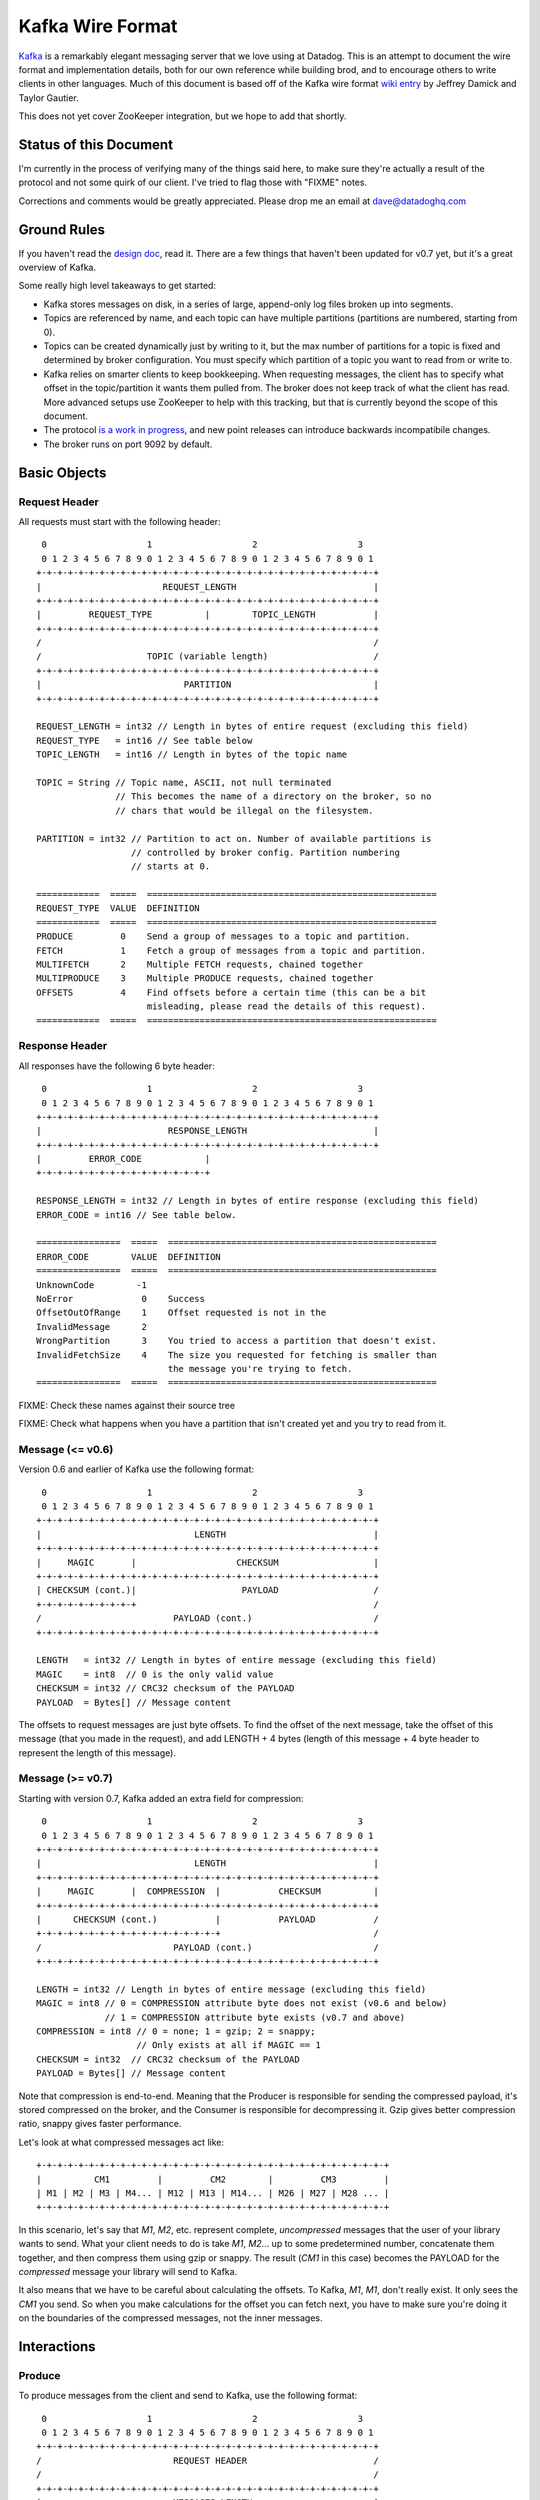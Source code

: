 Kafka Wire Format
=================

`Kafka <http://incubator.apache.org/kafka/>`_ is a remarkably elegant messaging 
server that we love using at Datadog. This is an attempt to document the wire 
format and implementation details, both for our own reference while building 
brod, and to encourage others to write clients in other languages. Much of this
document is based off of the Kafka wire format
`wiki entry <https://cwiki.apache.org/confluence/display/KAFKA/Wire+Format>`_
by Jeffrey Damick and Taylor Gautier.

This does not yet cover ZooKeeper integration, but we hope to add that shortly.

Status of this Document
-----------------------
I'm currently in the process of verifying many of the things said here, to make
sure they're actually a result of the protocol and not some quirk of our client.
I've tried to flag those with "FIXME" notes.

Corrections and comments would be greatly appreciated. Please drop me an email
at `dave@datadoghq.com <mailto://dave@datadoghq.com>`_

Ground Rules
------------

If you haven't read the `design doc <http://incubator.apache.org/kafka/design.html>`_,
read it. There are a few things that haven't been updated for v0.7 yet, but it's
a great overview of Kafka.

Some really high level takeaways to get started:

* Kafka stores messages on disk, in a series of large, append-only log files
  broken up into segments.
* Topics are referenced by name, and each topic can have multiple partitions
  (partitions are numbered, starting from 0).
* Topics can be created dynamically just by writing to it, but the max number of
  partitions for a topic is fixed and determined by broker configuration. You 
  must specify which partition of a topic you want to read from or write to.
* Kafka relies on smarter clients to keep bookkeeping. When requesting messages,
  the client has to specify what offset in the topic/partition it wants them 
  pulled from. The broker does not keep track of what the client has read. More
  advanced setups use ZooKeeper to help with this tracking, but that is 
  currently beyond the scope of this document.
* The protocol 
  `is a work in progress <https://cwiki.apache.org/confluence/display/KAFKA/New+Wire+Format+Proposal>`_,
  and new point releases can introduce backwards incompatibile changes.
* The broker runs on port 9092 by default.


Basic Objects
-------------

Request Header
**************

All requests must start with the following header::
    
     0                   1                   2                   3
     0 1 2 3 4 5 6 7 8 9 0 1 2 3 4 5 6 7 8 9 0 1 2 3 4 5 6 7 8 9 0 1
    +-+-+-+-+-+-+-+-+-+-+-+-+-+-+-+-+-+-+-+-+-+-+-+-+-+-+-+-+-+-+-+-+
    |                       REQUEST_LENGTH                          |
    +-+-+-+-+-+-+-+-+-+-+-+-+-+-+-+-+-+-+-+-+-+-+-+-+-+-+-+-+-+-+-+-+
    |         REQUEST_TYPE          |        TOPIC_LENGTH           |
    +-+-+-+-+-+-+-+-+-+-+-+-+-+-+-+-+-+-+-+-+-+-+-+-+-+-+-+-+-+-+-+-+
    /                                                               /
    /                    TOPIC (variable length)                    /
    +-+-+-+-+-+-+-+-+-+-+-+-+-+-+-+-+-+-+-+-+-+-+-+-+-+-+-+-+-+-+-+-+
    |                           PARTITION                           |
    +-+-+-+-+-+-+-+-+-+-+-+-+-+-+-+-+-+-+-+-+-+-+-+-+-+-+-+-+-+-+-+-+

    REQUEST_LENGTH = int32 // Length in bytes of entire request (excluding this field)
    REQUEST_TYPE   = int16 // See table below
    TOPIC_LENGTH   = int16 // Length in bytes of the topic name

    TOPIC = String // Topic name, ASCII, not null terminated
                   // This becomes the name of a directory on the broker, so no 
                   // chars that would be illegal on the filesystem.

    PARTITION = int32 // Partition to act on. Number of available partitions is 
                      // controlled by broker config. Partition numbering 
                      // starts at 0.

    ============  =====  =======================================================
    REQUEST_TYPE  VALUE  DEFINITION
    ============  =====  =======================================================
    PRODUCE         0    Send a group of messages to a topic and partition.
    FETCH           1    Fetch a group of messages from a topic and partition.
    MULTIFETCH      2    Multiple FETCH requests, chained together
    MULTIPRODUCE    3    Multiple PRODUCE requests, chained together
    OFFSETS         4    Find offsets before a certain time (this can be a bit
                         misleading, please read the details of this request).
    ============  =====  =======================================================


Response Header
***************

All responses have the following 6 byte header::
    
     0                   1                   2                   3
     0 1 2 3 4 5 6 7 8 9 0 1 2 3 4 5 6 7 8 9 0 1 2 3 4 5 6 7 8 9 0 1
    +-+-+-+-+-+-+-+-+-+-+-+-+-+-+-+-+-+-+-+-+-+-+-+-+-+-+-+-+-+-+-+-+
    |                        RESPONSE_LENGTH                        |
    +-+-+-+-+-+-+-+-+-+-+-+-+-+-+-+-+-+-+-+-+-+-+-+-+-+-+-+-+-+-+-+-+
    |         ERROR_CODE            |
    +-+-+-+-+-+-+-+-+-+-+-+-+-+-+-+-+

    RESPONSE_LENGTH = int32 // Length in bytes of entire response (excluding this field)
    ERROR_CODE = int16 // See table below.

    ================  =====  ===================================================
    ERROR_CODE        VALUE  DEFINITION
    ================  =====  ===================================================
    UnknownCode        -1    
    NoError             0    Success 
    OffsetOutOfRange    1    Offset requested is not in the 
    InvalidMessage      2
    WrongPartition      3    You tried to access a partition that doesn't exist.
    InvalidFetchSize    4    The size you requested for fetching is smaller than
                             the message you're trying to fetch.
    ================  =====  ===================================================

FIXME: Check these names against their source tree

FIXME: Check what happens when you have a partition that isn't created yet and
you try to read from it.

Message (<= v0.6)
**********************

Version 0.6 and earlier of Kafka use the following format::

     0                   1                   2                   3
     0 1 2 3 4 5 6 7 8 9 0 1 2 3 4 5 6 7 8 9 0 1 2 3 4 5 6 7 8 9 0 1
    +-+-+-+-+-+-+-+-+-+-+-+-+-+-+-+-+-+-+-+-+-+-+-+-+-+-+-+-+-+-+-+-+
    |                             LENGTH                            |
    +-+-+-+-+-+-+-+-+-+-+-+-+-+-+-+-+-+-+-+-+-+-+-+-+-+-+-+-+-+-+-+-+
    |     MAGIC       |                   CHECKSUM                  |
    +-+-+-+-+-+-+-+-+-+-+-+-+-+-+-+-+-+-+-+-+-+-+-+-+-+-+-+-+-+-+-+-+
    | CHECKSUM (cont.)|                    PAYLOAD                  /
    +-+-+-+-+-+-+-+-+-+                                             /
    /                         PAYLOAD (cont.)                       /
    +-+-+-+-+-+-+-+-+-+-+-+-+-+-+-+-+-+-+-+-+-+-+-+-+-+-+-+-+-+-+-+-+

    LENGTH   = int32 // Length in bytes of entire message (excluding this field)
    MAGIC    = int8  // 0 is the only valid value
    CHECKSUM = int32 // CRC32 checksum of the PAYLOAD
    PAYLOAD  = Bytes[] // Message content

The offsets to request messages are just byte offsets. To find the offset of the
next message, take the offset of this message (that you made in the request),
and add LENGTH + 4 bytes (length of this message + 4 byte header to represent
the length of this message).


Message (>= v0.7)
**********************

Starting with version 0.7, Kafka added an extra field for compression::

     0                   1                   2                   3
     0 1 2 3 4 5 6 7 8 9 0 1 2 3 4 5 6 7 8 9 0 1 2 3 4 5 6 7 8 9 0 1
    +-+-+-+-+-+-+-+-+-+-+-+-+-+-+-+-+-+-+-+-+-+-+-+-+-+-+-+-+-+-+-+-+
    |                             LENGTH                            |
    +-+-+-+-+-+-+-+-+-+-+-+-+-+-+-+-+-+-+-+-+-+-+-+-+-+-+-+-+-+-+-+-+
    |     MAGIC       |  COMPRESSION  |           CHECKSUM          |
    +-+-+-+-+-+-+-+-+-+-+-+-+-+-+-+-+-+-+-+-+-+-+-+-+-+-+-+-+-+-+-+-+
    |      CHECKSUM (cont.)           |           PAYLOAD           /
    +-+-+-+-+-+-+-+-+-+-+-+-+-+-+-+-+-+                             /
    /                         PAYLOAD (cont.)                       /
    +-+-+-+-+-+-+-+-+-+-+-+-+-+-+-+-+-+-+-+-+-+-+-+-+-+-+-+-+-+-+-+-+

    LENGTH = int32 // Length in bytes of entire message (excluding this field)
    MAGIC = int8 // 0 = COMPRESSION attribute byte does not exist (v0.6 and below)
                 // 1 = COMPRESSION attribute byte exists (v0.7 and above)
    COMPRESSION = int8 // 0 = none; 1 = gzip; 2 = snappy;
                       // Only exists at all if MAGIC == 1
    CHECKSUM = int32  // CRC32 checksum of the PAYLOAD
    PAYLOAD = Bytes[] // Message content

Note that compression is end-to-end. Meaning that the Producer is responsible
for sending the compressed payload, it's stored compressed on the broker, and
the Consumer is responsible for decompressing it. Gzip gives better compression
ratio, snappy gives faster performance.

Let's look at what compressed messages act like::

    +-+-+-+-+-+-+-+-+-+-+-+-+-+-+-+-+-+-+-+-+-+-+-+-+-+-+-+-+-+-+-+-+-+
    |          CM1         |         CM2        |         CM3         |
    | M1 | M2 | M3 | M4... | M12 | M13 | M14... | M26 | M27 | M28 ... |
    +-+-+-+-+-+-+-+-+-+-+-+-+-+-+-+-+-+-+-+-+-+-+-+-+-+-+-+-+-+-+-+-+-+

In this scenario, let's say that `M1`, `M2`, etc. represent complete,
*uncompressed* messages that the user of your library wants to send. What your
client needs to do is take `M1`, `M2`... up to some predetermined number,
concatenate them together, and then compress them using gzip or snappy. The
result (`CM1` in  this case) becomes the PAYLOAD for the *compressed* message
your library will send to Kafka.

It also means that we have to be careful about calculating the offsets. To
Kafka, `M1`, `M1`, don't really exist. It only sees the `CM1` you send. So when
you make calculations for the offset you can fetch next, you have to make sure
you're doing it on the boundaries of the compressed messages, not the inner
messages.


Interactions
------------

Produce
*******

To produce messages from the client and send to Kafka, use the following format::

     0                   1                   2                   3
     0 1 2 3 4 5 6 7 8 9 0 1 2 3 4 5 6 7 8 9 0 1 2 3 4 5 6 7 8 9 0 1
    +-+-+-+-+-+-+-+-+-+-+-+-+-+-+-+-+-+-+-+-+-+-+-+-+-+-+-+-+-+-+-+-+
    /                         REQUEST HEADER                        /
    /                                                               /
    +-+-+-+-+-+-+-+-+-+-+-+-+-+-+-+-+-+-+-+-+-+-+-+-+-+-+-+-+-+-+-+-+
    |                         MESSAGES_LENGTH                       |
    +-+-+-+-+-+-+-+-+-+-+-+-+-+-+-+-+-+-+-+-+-+-+-+-+-+-+-+-+-+-+-+-+
    /                                                               /
    /                            MESSAGES                           /
    +-+-+-+-+-+-+-+-+-+-+-+-+-+-+-+-+-+-+-+-+-+-+-+-+-+-+-+-+-+-+-+-+

    MESSAGES_LENGTH = int32 // Length in bytes of the MESSAGES section
    MESSAGES = Collection of MESSAGES (see above)


There is no response to a PRODUCE Request. There is currently no way to tell
if the produce was successful or not. This is 
`being worked on <https://issues.apache.org/jira/browse/KAFKA-49>`_.

Multi-Produce
*************

Multi-Produce is just taking a bunch of Produce requests, changing the 
REQUEST_TYPE in their REQUEST_HEADER to MULTIPRODUCE, and sending them back to
back in one network call. There is a proposal to deprecate Produce entirely, 
since aside from the REQUEST_TYPE change, it's exactly equivalent to a 
Multi-Produce with n=1.

Like Produce, there is no response for Multi-Produce.

Fetch
*****
Reading messages from a specific topic/partition combination.

Request to send to the broker::

     0                   1                   2                   3
     0 1 2 3 4 5 6 7 8 9 0 1 2 3 4 5 6 7 8 9 0 1 2 3 4 5 6 7 8 9 0 1
    +-+-+-+-+-+-+-+-+-+-+-+-+-+-+-+-+-+-+-+-+-+-+-+-+-+-+-+-+-+-+-+-+
    /                         REQUEST HEADER                        /
    /                                                               /
    +-+-+-+-+-+-+-+-+-+-+-+-+-+-+-+-+-+-+-+-+-+-+-+-+-+-+-+-+-+-+-+-+
    |                             OFFSET                            |
    |                                                               |
    +-+-+-+-+-+-+-+-+-+-+-+-+-+-+-+-+-+-+-+-+-+-+-+-+-+-+-+-+-+-+-+-+
    |                            MAX_SIZE                           |
    +-+-+-+-+-+-+-+-+-+-+-+-+-+-+-+-+-+-+-+-+-+-+-+-+-+-+-+-+-+-+-+-+

    REQUEST_HEADER = See REQUEST_HEADER above
    OFFSET   = int64 // Offset in topic and partition to start from
    MAX_SIZE = int32 // MAX_SIZE of the message set to return

Response::

     0                   1                   2                   3
     0 1 2 3 4 5 6 7 8 9 0 1 2 3 4 5 6 7 8 9 0 1 2 3 4 5 6 7 8 9 0 1
    +-+-+-+-+-+-+-+-+-+-+-+-+-+-+-+-+-+-+-+-+-+-+-+-+-+-+-+-+-+-+-+-+
    /                          RESPONSE HEADER                      /
    /                                                               /
    +-+-+-+-+-+-+-+-+-+-+-+-+-+-+-+-+-+-+-+-+-+-+-+-+-+-+-+-+-+-+-+-+
    /                        MESSAGES (0 or more)                   /
    +-+-+-+-+-+-+-+-+-+-+-+-+-+-+-+-+-+-+-+-+-+-+-+-+-+-+-+-+-+-+-+-+

Edge case behavior:

* If you request an offset that does not exist for that topic/partition 
  combination, you will get an OffsetOutOfRange error. While Kafka keeps 
  messages persistent on disk, it also deletes old log files to save space.
* FIXME: VERIFY -- If you request a fetch from a partition that does not exist,
  you will get a WrongPartition error.
* FIXME: VERIFY -- If the MAX_SIZE you specify is smaller than the largest
  message that would be fetched, you will get an InvalidFetchSize error.
* FIXME: VERIFY -- If you ask for an offset that is not at the start of a 
  message, you will receive 0 messages, but no error. This is a broken state
  that you should watch out for. Our approach when doing repeated fetches with
  brod is to do a check using the OFFSETS request if the first FETCH returns no
  messages.
* FIXME -- Try invalid topic, invalid partition reading
* FIXME -- Look at InvalidMessageSizeException

Normal, but possibly unexpected behavior:

* If you ask the broker for up to 300K worth  of messages from a given topic and
  partition, it will send you the appropriate headers followed by a 300K chunk
  worth of the message log. If 300K ends in the middle of a message, you get 
  half a message at the end. If it ends halfway through a message header, you 
  get a broken header. This is not an error, this is Kafka pushing complexity 
  outward to the client to make the broker simple and fast. 
* Kafka stores its messages in log files of a configurable size (512MB by
  default) called segments. A fetch of messages will not cross the segment 
  boundary to read from multiple files. So if you ask for a fetch of 300K's 
  worth of messages and the offset you give is such that there's only one 
  message at the end of that segment file, then you will get just
  one message back. The next time you call fetch with the following offset, 
  you'll get a full set of messages from the next segment file. Basically, 
  don't make any assumptions about how many messages are remaining from how 
  many you got in the last fetch.


Multi-Fetch
***********

Multi-Fetch is just taking a bunch of Fetch requests, changing the 
REQUEST_TYPE in their REQUEST_HEADER to MULTIFETCH, and sending them back to
back in one network call. There is a proposal to deprecate Fetch entirely, since
aside from the REQUEST_TYPE change, it's exactly equivalent to a Multi-Fetch 
with n=1.

The response consists of n Fetch responses, back to back.

Offsets
*******

Request::

     0                   1                   2                   3
     0 1 2 3 4 5 6 7 8 9 0 1 2 3 4 5 6 7 8 9 0 1 2 3 4 5 6 7 8 9 0 1
    +-+-+-+-+-+-+-+-+-+-+-+-+-+-+-+-+-+-+-+-+-+-+-+-+-+-+-+-+-+-+-+-+
    /                         REQUEST HEADER                        /
    /                                                               /
    +-+-+-+-+-+-+-+-+-+-+-+-+-+-+-+-+-+-+-+-+-+-+-+-+-+-+-+-+-+-+-+-+
    |                              TIME                             |
    |                                                               |
    +-+-+-+-+-+-+-+-+-+-+-+-+-+-+-+-+-+-+-+-+-+-+-+-+-+-+-+-+-+-+-+-+
    |                     MAX_NUMBER (of OFFSETS)                   |
    +-+-+-+-+-+-+-+-+-+-+-+-+-+-+-+-+-+-+-+-+-+-+-+-+-+-+-+-+-+-+-+-+

    TIME = int64 // Milliseconds since UNIX Epoch.
                 // -1 = LATEST 
                 // -2 = EARLIEST
    MAX_NUMBER = int32 // Return up to this many offsets

Response::

     0                   1                   2                   3
     0 1 2 3 4 5 6 7 8 9 0 1 2 3 4 5 6 7 8 9 0 1 2 3 4 5 6 7 8 9 0 1
    +-+-+-+-+-+-+-+-+-+-+-+-+-+-+-+-+-+-+-+-+-+-+-+-+-+-+-+-+-+-+-+-+
    /                         REQUEST HEADER                        /
    /                                                               /
    +-+-+-+-+-+-+-+-+-+-+-+-+-+-+-+-+-+-+-+-+-+-+-+-+-+-+-+-+-+-+-+-+
    |                         NUMBER_OFFSETS                        |
    +-+-+-+-+-+-+-+-+-+-+-+-+-+-+-+-+-+-+-+-+-+-+-+-+-+-+-+-+-+-+-+-+
    /                       OFFSETS (0 or more)                     /
    /                                                               /
    +-+-+-+-+-+-+-+-+-+-+-+-+-+-+-+-+-+-+-+-+-+-+-+-+-+-+-+-+-+-+-+-+

    NUMBER_OFFSETS = int32 // How many offsets are being returned
    OFFSETS = int64[] // List of offsets

This one can be deceptive. It is *not* a way to get the offset that 
occurred at a specific time. Kafka doesn't presently track things at that level
of granularity, though there is a 
`proposal to do so <https://issues.apache.org/jira/browse/KAFKA-87>`_.
To understand how this request works, you should know how Kafka stores data. If 
you're unfamiliar with segment files, please see :ref:`what-are-segment-files`.

What Kafka does here is return up to MAX_NUMBER of offsets, sorted in descending 
order, where the offsets are:

1. The first offset of every segment file with a modified time less than TIME.
2. If the last segment file for the partition is not empty and was modified 
   earlier than TIME, it will return both the first offset for that segment and
   the high water mark. The high water mark is not the offset of the last 
   message, but rather the offset that the next message sent to the partition 
   will be written to.

There are special values for TIME indicating the earliest (-2) and latest (-1) 
time, which will fetch you the first and last offsets, respectively. Note that
because offsets are pulled in descending order, asking for the earliest offset
will always return you a list with a single element.

Because segment files are quite large and fine granularity is not possible, 
this call will mostly be used to find the beginning and ending offsets.

.. _what-are-segment-files: 

What are segment files?
#######################

Say your Kafka broker is configured to store its log files in /tmp/kafka-logs 
and you have a topic named "dogs", with two partitions. Kafka will create a 
directory for each partition::

    /tmp/kafka-logs/dogs-0
    /tmp/kafka-logs/dogs-1

Inside each of these partition directories, it will store the log for that 
topic+parition as a series of segment files. So for instance, in dogs-0, you 
might have::

    00000000000000000000.kafka
    00000000000536890406.kafka
    00000000001073761356.kafka

Each file is named after the offset represented by the first message in that 
file. The size of the segments are configurable (512MB by default). Kafka will 
write to the current segment file until it goes over that size, and then will
write the next message in new segment file. The files are actually slightly 
larger than the limit, because Kafka will finish writing the message -- a 
single message is never split across multiple files.


